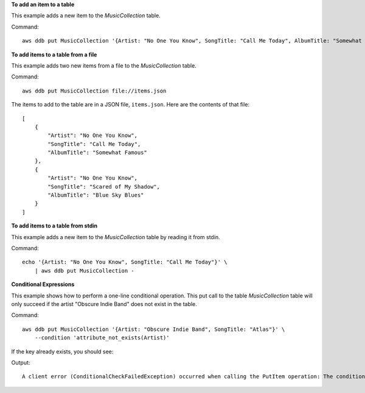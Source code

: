 **To add an item to a table**

This example adds a new item to the *MusicCollection* table.

Command::

    aws ddb put MusicCollection '{Artist: "No One You Know", SongTitle: "Call Me Today", AlbumTitle: "Somewhat Famous"}'

**To add items to a table from a file**

This example adds two new items from a file to the *MusicCollection* table.

Command::

    aws ddb put MusicCollection file://items.json

The items to add to the table are in a JSON file, ``items.json``. Here are the
contents of that file::

    [
        {
            "Artist": "No One You Know",
            "SongTitle": "Call Me Today",
            "AlbumTitle": "Somewhat Famous"
        },
        {
            "Artist": "No One You Know",
            "SongTitle": "Scared of My Shadow",
            "AlbumTitle": "Blue Sky Blues"
        }
    ]

**To add items to a table from stdin**

This example adds a new item to the *MusicCollection* table by reading it from
stdin.

Command::

    echo '{Artist: "No One You Know", SongTitle: "Call Me Today"}' \
        | aws ddb put MusicCollection -

**Conditional Expressions**

This example shows how to perform a one-line conditional operation.
This put call to the table *MusicCollection* table will only succeed if the
artist "Obscure Indie Band" does not exist in the table.

Command::

    aws ddb put MusicCollection '{Artist: "Obscure Indie Band", SongTitle: "Atlas"}' \
        --condition 'attribute_not_exists(Artist)'

If the key already exists, you should see:

Output::

    A client error (ConditionalCheckFailedException) occurred when calling the PutItem operation: The conditional request failed
